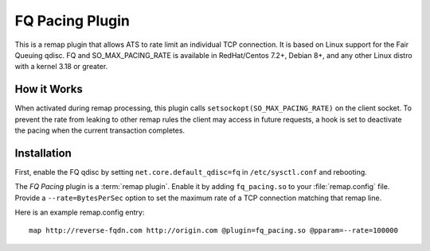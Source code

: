 .. Licensed to the Apache Software Foundation (ASF) under one or more
   contributor license agreements.  See the NOTICE file distributed
   with this work for additional information regarding copyright
   ownership.  The ASF licenses this file to you under the Apache
   License, Version 2.0 (the "License"); you may not use this file
   except in compliance with the License.  You may obtain a copy of
   the License at

      http://www.apache.org/licenses/LICENSE-2.0

   Unless required by applicable law or agreed to in writing, software
   distributed under the License is distributed on an "AS IS" BASIS,
   WITHOUT WARRANTIES OR CONDITIONS OF ANY KIND, either express or
   implied.  See the License for the specific language governing
   permissions and limitations under the License.

.. _admin-plugins-fq-pacing:


FQ Pacing Plugin
==================

This is a remap plugin  that allows ATS to rate limit an individual TCP connection. It is based on
Linux support for the Fair Queuing qdisc. FQ and SO_MAX_PACING_RATE is available in RedHat/Centos 7.2+,
Debian 8+, and any other Linux distro with a kernel 3.18 or greater.


How it Works
------------
When activated during remap processing, this plugin calls ``setsockopt(SO_MAX_PACING_RATE)`` on the
client socket. To prevent the rate from leaking to other remap rules the client may access in future
requests, a hook is set to deactivate the pacing when the current transaction completes.


Installation
------------
First, enable the FQ qdisc by setting ``net.core.default_qdisc=fq`` in ``/etc/sysctl.conf`` and rebooting.

The `FQ Pacing` plugin is a :term:`remap plugin`.  Enable it by adding
``fq_pacing.so`` to your :file:`remap.config` file.  Provide a ``--rate=BytesPerSec`` option to set
the maximum rate of a TCP connection matching that remap line.

Here is an example remap.config entry:

::

  map http://reverse-fqdn.com http://origin.com @plugin=fq_pacing.so @pparam=--rate=100000

